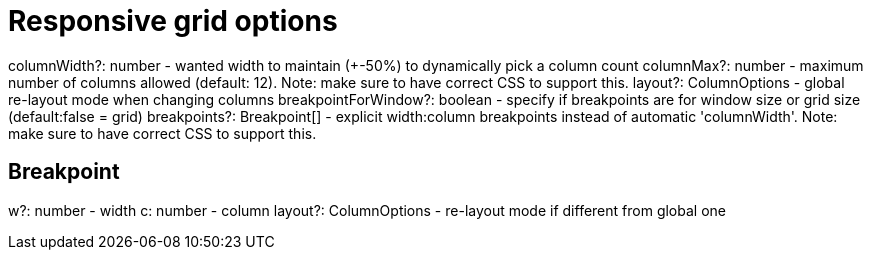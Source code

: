 [id="gridstack-options-responsive"]
= Responsive grid options

columnWidth?: number - wanted width to maintain (+-50%) to dynamically pick a column count
columnMax?: number - maximum number of columns allowed (default: 12). Note: make sure to have correct CSS to support this.
layout?: ColumnOptions - global re-layout mode when changing columns
breakpointForWindow?: boolean - specify if breakpoints are for window size or grid size (default:false = grid)
breakpoints?: Breakpoint[] - explicit width:column breakpoints instead of automatic 'columnWidth'. Note: make sure to have correct CSS to support this.

== Breakpoint

w?: number - width
c: number - column
layout?: ColumnOptions - re-layout mode if different from global one
